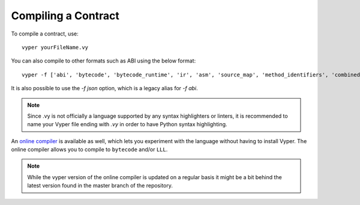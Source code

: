 ####################
Compiling a Contract
####################
To compile a contract, use:
::
    vyper yourFileName.vy

You can also compile to other formats such as ABI using the below format:
::
    vyper -f ['abi', 'bytecode', 'bytecode_runtime', 'ir', 'asm', 'source_map', 'method_identifiers', 'combined_json'] yourFileName.vy

It is also possible to use the `-f json` option, which is a legacy alias for `-f abi`.

.. note::
    Since .vy is not officially a language supported by any syntax highlighters or linters,
    it is recommended to name your Vyper file ending with `.vy` in order to have Python syntax highlighting.

An `online compiler <https://vyper.online/>`_ is available as well, which lets you experiment with
the language without having to install Vyper. The online compiler allows you to compile to ``bytecode`` and/or ``LLL``.

.. note::
    While the vyper version of the online compiler is updated on a regular basis it might
    be a bit behind the latest version found in the master branch of the repository.
